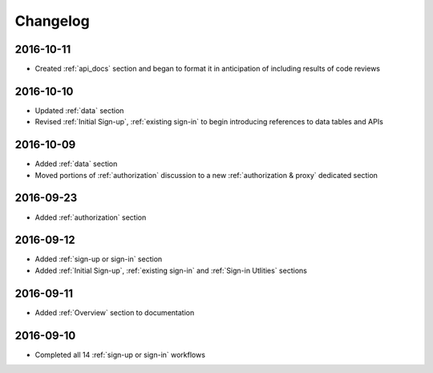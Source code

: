 Changelog
=========

2016-10-11
~~~~~~~~~~

* Created :ref:`api_docs` section and began to format it in anticipation of including results of code reviews

2016-10-10
~~~~~~~~~~

* Updated :ref:`data` section
* Revised :ref:`Initial Sign-up`, :ref:`existing sign-in` to begin introducing references to data tables and APIs

2016-10-09
~~~~~~~~~~

* Added :ref:`data` section
* Moved portions of :ref:`authorization` discussion to a new :ref:`authorization & proxy` dedicated section

2016-09-23
~~~~~~~~~~

* Added :ref:`authorization` section

2016-09-12
~~~~~~~~~~

* Added :ref:`sign-up or sign-in` section
* Added :ref:`Initial Sign-up`, :ref:`existing sign-in` and :ref:`Sign-in Utlities` sections

2016-09-11
~~~~~~~~~~

* Added :ref:`Overview` section to documentation

2016-09-10
~~~~~~~~~~

* Completed all 14 :ref:`sign-up or sign-in` workflows
